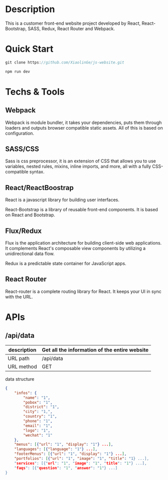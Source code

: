 * Description

This is a customer front-end website project developed by React, React-Bootstrap, SASS, Redux,  React Router and Webpack. 

* Quick Start

#+BEGIN_SRC javascript
 git clone https://github.com/XiaolinGe/js-website.git

 npm run dev
#+END_SRC


* Techs & Tools

** Webpack

Webpack is module bundler, it takes your dependencies, puts them through loaders and outputs browser compatible static assets. All of this is based on configuration.

** SASS/CSS

Sass is css preprocessor, it is an extension of CSS that allows you to use variables, nested rules, mixins, inline imports, and more, all with a fully CSS-compatible syntax. 
 

** React/ReactBoostrap

React is a javascript library for building user interfaces.

React-Bootstrap is a library of reusable front-end components. It is based on React and Bootstrap.

** Flux/Redux

Flux is the application architecture for building client-side web applications. It complements React's composable view components by utilizing a unidirectional data flow.

Redux is a predictable state container for JavaScript apps.


[[./images/redux.png]]


** React Router

React-router is a complete routing library for React. It keeps your UI in sync with the URL. 



* APIs

** /api/data

| description | Get all the information of the entire website |
|-------------+-----------------------------------------------|
| URL path    | /api/data                                     |
|-------------+-----------------------------------------------|
| URL method  | GET                                           |
|-------------+-----------------------------------------------|

 data structure


#+BEGIN_SRC json
{
    "infos": {
        "name": "1",
        "pobox": "1",
        "district": "1",
        "city": "1,",
        "country": "1",
        "phone": "1",
        "email": "1",
        "logo": "1",
        "wechat": "1"
    },
    "menus": [{"url": "1", "display": "1"} ...],
    "languages": [{"language": "1"} ...],
    "footerMenus": [{"url": "1", "display": "1"} ...],
    "portfolios": [{"url": "1", "image": "1", "title": "1} ...],
    "services": [{"url": "1", "image": "1", "title": "1"} ...],
    "faqs": [{"question": "1", "answer": "1"} ...]
}

#+END_SRC  

